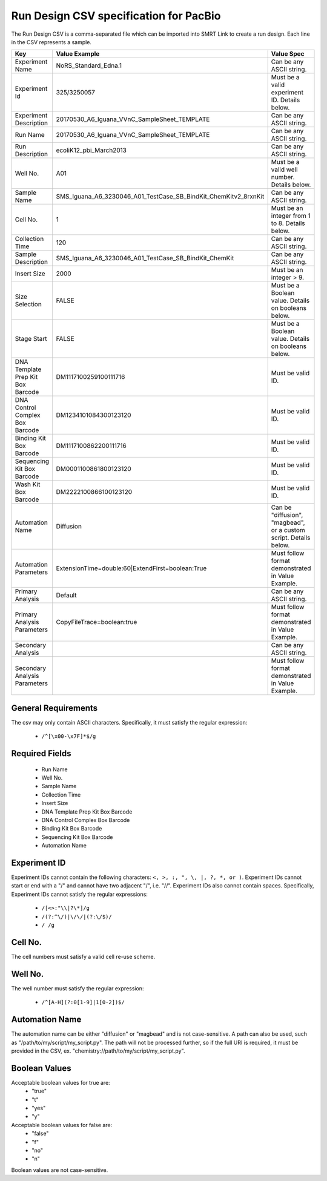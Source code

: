 =======================================
Run Design CSV specification for PacBio
=======================================

The Run Design CSV is a comma-separated file which can be imported into SMRT Link to create a run design. Each line in the CSV represents a sample.


+-----------------------------------+-----------------------------------------------------------------+-------------------------------------------------------------------+
| Key                               | Value Example                                                   | Value Spec                                                        |
+===================================+=================================================================+===================================================================+
| Experiment Name                   | NoRS_Standard_Edna.1                                            |  Can be any ASCII string.                                         |
+-----------------------------------+-----------------------------------------------------------------+-------------------------------------------------------------------+
| Experiment Id                     | 325/3250057                                                     | Must be a valid experiment ID. Details below.                     |
+-----------------------------------+-----------------------------------------------------------------+-------------------------------------------------------------------+
| Experiment Description            | 20170530_A6_Iguana_VVnC_SampleSheet_TEMPLATE                    |  Can be any ASCII string.                                         |
+-----------------------------------+-----------------------------------------------------------------+-------------------------------------------------------------------+
| Run Name                          | 20170530_A6_Iguana_VVnC_SampleSheet_TEMPLATE                    |  Can be any ASCII string.                                         |
+-----------------------------------+-----------------------------------------------------------------+-------------------------------------------------------------------+
| Run Description                   | ecoliK12_pbi_March2013                                          |  Can be any ASCII string.                                         |
+-----------------------------------+-----------------------------------------------------------------+-------------------------------------------------------------------+
| Well No.                          | A01                                                             | Must be a valid well number. Details below.                       |
+-----------------------------------+-----------------------------------------------------------------+-------------------------------------------------------------------+
| Sample Name                       | SMS_Iguana_A6_3230046_A01_TestCase_SB_BindKit_ChemKitv2_8rxnKit |  Can be any ASCII string.                                         |
+-----------------------------------+-----------------------------------------------------------------+-------------------------------------------------------------------+
| Cell No.                          | 1                                                               | Must be an integer from 1 to 8. Details below.                    |
+-----------------------------------+-----------------------------------------------------------------+-------------------------------------------------------------------+
| Collection Time                   | 120                                                             |  Can be any ASCII string.                                         |
+-----------------------------------+-----------------------------------------------------------------+-------------------------------------------------------------------+
| Sample Description                | SMS_Iguana_A6_3230046_A01_TestCase_SB_BindKit_ChemKit           |  Can be any ASCII string.                                         |
+-----------------------------------+-----------------------------------------------------------------+-------------------------------------------------------------------+
| Insert Size                       | 2000                                                            | Must be an integer > 9.                                           |
+-----------------------------------+-----------------------------------------------------------------+-------------------------------------------------------------------+
| Size Selection                    | FALSE                                                           | Must be a Boolean value. Details on booleans below.               |
+-----------------------------------+-----------------------------------------------------------------+-------------------------------------------------------------------+
| Stage Start                       | FALSE                                                           | Must be a Boolean value. Details on booleans below.               |
+-----------------------------------+-----------------------------------------------------------------+-------------------------------------------------------------------+
| DNA Template Prep Kit Box Barcode | DM1117100259100111716                                           | Must be valid ID.                                                 |
+-----------------------------------+-----------------------------------------------------------------+-------------------------------------------------------------------+
| DNA Control Complex Box Barcode   | DM1234101084300123120                                           | Must be valid ID.                                                 |
+-----------------------------------+-----------------------------------------------------------------+-------------------------------------------------------------------+
| Binding Kit Box Barcode           | DM1117100862200111716                                           | Must be valid ID.                                                 |
+-----------------------------------+-----------------------------------------------------------------+-------------------------------------------------------------------+
| Sequencing Kit Box Barcode        | DM0001100861800123120                                           | Must be valid ID.                                                 |
+-----------------------------------+-----------------------------------------------------------------+-------------------------------------------------------------------+
| Wash Kit Box Barcode              | DM2222100866100123120                                           | Must be valid ID.                                                 |
+-----------------------------------+-----------------------------------------------------------------+-------------------------------------------------------------------+
| Automation Name                   | Diffusion                                                       | Can be "diffusion", "magbead", or a custom script. Details below. |
+-----------------------------------+-----------------------------------------------------------------+-------------------------------------------------------------------+
| Automation Parameters             | ExtensionTime=double:60|ExtendFirst=boolean:True                | Must follow format demonstrated in Value Example.                 |
+-----------------------------------+-----------------------------------------------------------------+-------------------------------------------------------------------+
| Primary Analysis                  | Default                                                         |  Can be any ASCII string.                                         |
+-----------------------------------+-----------------------------------------------------------------+-------------------------------------------------------------------+
| Primary Analysis Parameters       | CopyFileTrace=boolean:true                                      | Must follow format demonstrated in Value Example.                 |
+-----------------------------------+-----------------------------------------------------------------+-------------------------------------------------------------------+
| Secondary Analysis                |                                                                 |  Can be any ASCII string.                                         |
+-----------------------------------+-----------------------------------------------------------------+-------------------------------------------------------------------+
| Secondary Analysis Parameters     |                                                                 | Must follow format demonstrated in Value Example.                 |
+-----------------------------------+-----------------------------------------------------------------+-------------------------------------------------------------------+


General Requirements
--------------------
The csv may only contain ASCII characters.
Specifically, it must satisfy the regular expression:

  - ``/^[\x00-\x7F]*$/g``



Required Fields
---------------
  - Run Name
  - Well No.
  - Sample Name
  - Collection Time
  - Insert Size
  - DNA Template Prep Kit Box Barcode
  - DNA Control Complex Box Barcode
  - Binding Kit Box Barcode
  - Sequencing Kit Box Barcode
  - Automation Name

Experiment ID
-------------
Experiment IDs cannot contain the following characters: ``<, >, :, ", \, |, ?, *, or )``.
Experiment IDs cannot start or end with a "/" and cannot have two adjacent "/", i.e. "//".
Experiment IDs also cannot contain spaces.
Specifically, Experiment IDs cannot satisfy the regular expressions:

  - ``/[<>:"\\|?\*]/g``
  - ``/(?:^\/)|\/\/|(?:\/$)/``
  - ``/ /g``

Cell No.
--------
The cell numbers must satisfy a valid cell re-use scheme.

Well No.
--------
The well number must satisfy the regular expression:

  - ``/^[A-H](?:0[1-9]|1[0-2])$/``

Automation Name
---------------
The automation name can be either "diffusion" or "magbead" and is not case-sensitive.
A path can also be used, such as "/path/to/my/script/my_script.py".
The path will not be processed further, so if the full URI is required,
it must be provided in the CSV, ex. "chemistry://path/to/my/script/my_script.py".

Boolean Values
--------------
Acceptable boolean values for true are:
  - "true"
  - "t"
  - "yes"
  - "y"
Acceptable boolean values for false are:
  - "false"
  - "f"
  - "no"
  - "n"

Boolean values are not case-sensitive.
